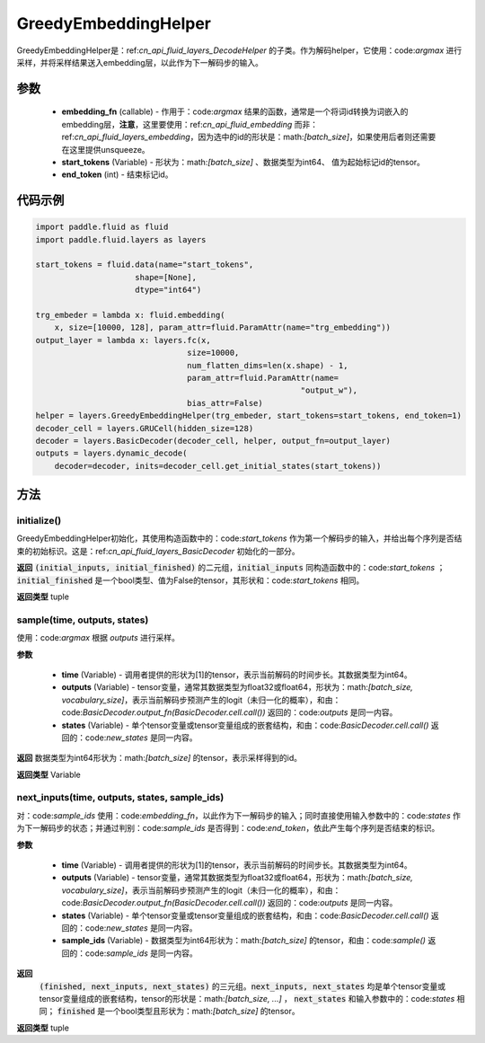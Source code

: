 .. _cn_api_fluid_layers_GreedyEmbeddingHelper:

GreedyEmbeddingHelper
-------------------------------


.. py:class:: paddle.fluid.layers.GreedyEmbeddingHelper(embedding_fn, start_tokens, end_token)

GreedyEmbeddingHelper是：ref:`cn_api_fluid_layers_DecodeHelper` 的子类。作为解码helper，它使用：code:`argmax` 进行采样，并将采样结果送入embedding层，以此作为下一解码步的输入。

参数
::::::::::::

  - **embedding_fn** (callable) - 作用于：code:`argmax` 结果的函数，通常是一个将词id转换为词嵌入的embedding层，**注意**，这里要使用：ref:`cn_api_fluid_embedding` 而非：ref:`cn_api_fluid_layers_embedding`，因为选中的id的形状是：math:`[batch\_size]`，如果使用后者则还需要在这里提供unsqueeze。
  - **start_tokens** (Variable) - 形状为：math:`[batch\_size]` 、数据类型为int64、 值为起始标记id的tensor。
  - **end_token** (int) - 结束标记id。

代码示例
::::::::::::

.. code-block:: python

            import paddle.fluid as fluid
            import paddle.fluid.layers as layers

            start_tokens = fluid.data(name="start_tokens",
                                 shape=[None],
                                 dtype="int64")
            
            trg_embeder = lambda x: fluid.embedding(
                x, size=[10000, 128], param_attr=fluid.ParamAttr(name="trg_embedding"))
            output_layer = lambda x: layers.fc(x,
                                            size=10000,
                                            num_flatten_dims=len(x.shape) - 1,
                                            param_attr=fluid.ParamAttr(name=
                                                                    "output_w"),
                                            bias_attr=False)
            helper = layers.GreedyEmbeddingHelper(trg_embeder, start_tokens=start_tokens, end_token=1)
            decoder_cell = layers.GRUCell(hidden_size=128)
            decoder = layers.BasicDecoder(decoder_cell, helper, output_fn=output_layer)
            outputs = layers.dynamic_decode(
                decoder=decoder, inits=decoder_cell.get_initial_states(start_tokens))

方法
::::::::::::
initialize()
'''''''''

GreedyEmbeddingHelper初始化，其使用构造函数中的：code:`start_tokens` 作为第一个解码步的输入，并给出每个序列是否结束的初始标识。这是：ref:`cn_api_fluid_layers_BasicDecoder` 初始化的一部分。

**返回**
:code:`(initial_inputs, initial_finished)` 的二元组，:code:`initial_inputs` 同构造函数中的：code:`start_tokens` ； :code:`initial_finished` 是一个bool类型、值为False的tensor，其形状和：code:`start_tokens` 相同。

**返回类型**
tuple
    
sample(time, outputs, states)
'''''''''

使用：code:`argmax` 根据 `outputs` 进行采样。

**参数**

  - **time** (Variable) - 调用者提供的形状为[1]的tensor，表示当前解码的时间步长。其数据类型为int64。
  - **outputs** (Variable) - tensor变量，通常其数据类型为float32或float64，形状为：math:`[batch\_size, vocabulary\_size]`，表示当前解码步预测产生的logit（未归一化的概率），和由：code:`BasicDecoder.output_fn(BasicDecoder.cell.call())` 返回的：code:`outputs` 是同一内容。
  - **states** (Variable) - 单个tensor变量或tensor变量组成的嵌套结构，和由：code:`BasicDecoder.cell.call()` 返回的：code:`new_states` 是同一内容。

**返回**
数据类型为int64形状为：math:`[batch\_size]` 的tensor，表示采样得到的id。

**返回类型**
Variable

next_inputs(time, outputs, states, sample_ids)
'''''''''

对：code:`sample_ids` 使用：code:`embedding_fn`，以此作为下一解码步的输入；同时直接使用输入参数中的：code:`states` 作为下一解码步的状态；并通过判别：code:`sample_ids` 是否得到：code:`end_token`，依此产生每个序列是否结束的标识。

**参数**

  - **time** (Variable) - 调用者提供的形状为[1]的tensor，表示当前解码的时间步长。其数据类型为int64。
  - **outputs** (Variable) - tensor变量，通常其数据类型为float32或float64，形状为：math:`[batch\_size, vocabulary\_size]`，表示当前解码步预测产生的logit（未归一化的概率），和由：code:`BasicDecoder.output_fn(BasicDecoder.cell.call())` 返回的：code:`outputs` 是同一内容。
  - **states** (Variable) - 单个tensor变量或tensor变量组成的嵌套结构，和由：code:`BasicDecoder.cell.call()` 返回的：code:`new_states` 是同一内容。
  - **sample_ids** (Variable) - 数据类型为int64形状为：math:`[batch\_size]` 的tensor，和由：code:`sample()` 返回的：code:`sample_ids` 是同一内容。

**返回**
 :code:`(finished, next_inputs, next_states)` 的三元组。:code:`next_inputs, next_states` 均是单个tensor变量或tensor变量组成的嵌套结构，tensor的形状是：math:`[batch\_size, ...]` ， :code:`next_states` 和输入参数中的：code:`states` 相同； :code:`finished` 是一个bool类型且形状为：math:`[batch\_size]` 的tensor。

**返回类型**
tuple
